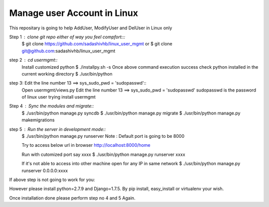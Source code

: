Manage user Account in Linux
============================

This repositary is going to help AddUser, ModifyUser and DelUser in Linux only

Step 1 : clone git repo either of way you feel compfort:::
         $ git clone https://github.com/sadashivhb/linux_user_mgmt
         or
         $ git clone git@github.com:sadashivhb/linux_user_mgmt

step 2 : cd usermgmt::
         Install customized python
         $ ./installpy.sh -s
         Once above command execution success
         check python installed in the current working directory
         $ ./usr/bin/python

step 3:  Edit the line number 13 ==> sys_sudo_pwd = 'sudopasswd'::
         Open usermgmt/views.py
         Edit the line number 13 ==> sys_sudo_pwd = 'sudopasswd'
         sudopasswd is the password of linux user trying install usermgmt 

Step 4 : Sync the modules and migrate::
         $ ./usr/bin/python manage.py syncdb
         $ ./usr/bin/python manage.py migrate
         $ ./usr/bin/python manage.py makemigrations

step 5 : Run the server in development mode::
         $ ./usr/bin/python manage.py runserver
         Note : Default port is going to be 8000

         Try to access below url in browser
         http://localhost:8000/home

         Run with cutomized port say xxxx
         $ ./usr/bin/python manage.py runserver xxxx

         If it's not able to access into other machine open for any IP in same network
         $ ./usr/bin/python manage.py runserver 0.0.0.0:xxxx

If above step is not going to work for you::

However please install python=2.7.9 and Django=1.7.5.
By pip install, easy_install or virtualenv your wish.

Once installation done please perform step no 4 and 5 Again.
